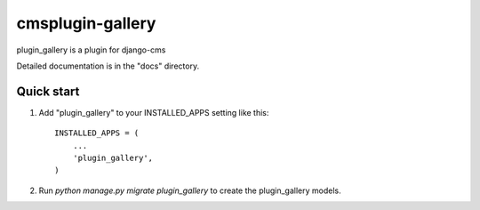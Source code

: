 =====
cmsplugin-gallery
=====

plugin_gallery is a plugin for django-cms

Detailed documentation is in the "docs" directory.

Quick start
-----------

1. Add "plugin_gallery" to your INSTALLED_APPS setting like this::

    INSTALLED_APPS = (
        ...
        'plugin_gallery',
    )

2. Run `python manage.py migrate plugin_gallery` to create the plugin_gallery models.

